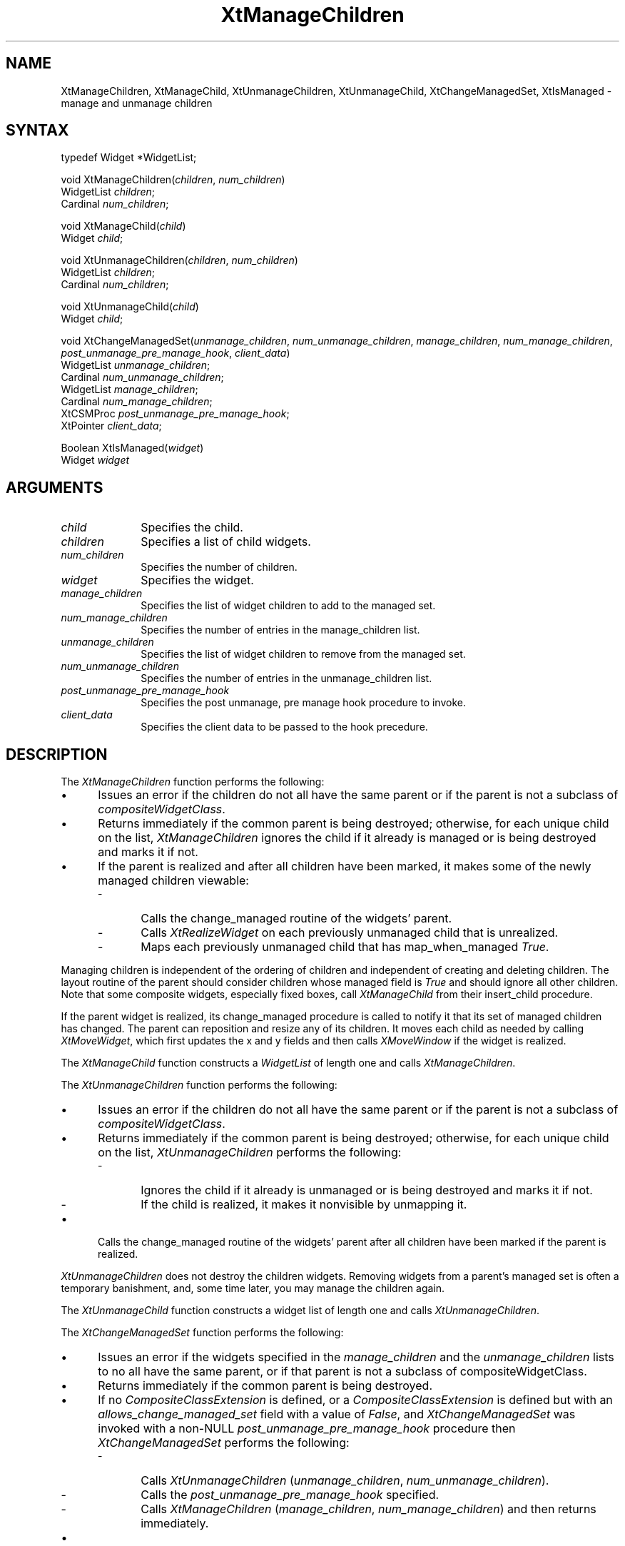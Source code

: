 .\" Copyright 1993 X Consortium
.\"
.\" Permission is hereby granted, free of charge, to any person obtaining
.\" a copy of this software and associated documentation files (the
.\" "Software"), to deal in the Software without restriction, including
.\" without limitation the rights to use, copy, modify, merge, publish,
.\" distribute, sublicense, and/or sell copies of the Software, and to
.\" permit persons to whom the Software is furnished to do so, subject to
.\" the following conditions:
.\"
.\" The above copyright notice and this permission notice shall be
.\" included in all copies or substantial portions of the Software.
.\"
.\" THE SOFTWARE IS PROVIDED "AS IS", WITHOUT WARRANTY OF ANY KIND,
.\" EXPRESS OR IMPLIED, INCLUDING BUT NOT LIMITED TO THE WARRANTIES OF
.\" MERCHANTABILITY, FITNESS FOR A PARTICULAR PURPOSE AND NONINFRINGEMENT.
.\" IN NO EVENT SHALL THE X CONSORTIUM BE LIABLE FOR ANY CLAIM, DAMAGES OR
.\" OTHER LIABILITY, WHETHER IN AN ACTION OF CONTRACT, TORT OR OTHERWISE,
.\" ARISING FROM, OUT OF OR IN CONNECTION WITH THE SOFTWARE OR THE USE OR
.\" OTHER DEALINGS IN THE SOFTWARE.
.\"
.\" Except as contained in this notice, the name of the X Consortium shall
.\" not be used in advertising or otherwise to promote the sale, use or
.\" other dealings in this Software without prior written authorization
.\" from the X Consortium.
.ds tk X Toolkit
.ds xT X Toolkit Intrinsics \- C Language Interface
.ds xI Intrinsics
.ds xW X Toolkit Athena Widgets \- C Language Interface
.ds xL Xlib \- C Language X Interface
.ds xC Inter-Client Communication Conventions Manual
.ds Rn 3
.ds Vn 2.2
.hw XtManage-Children XtManage-Child XtUnmanage-Children XtUnmanage-Child XtChange-ManagedSet XtIs-Managed wid-get
.na
.de Ds
.nf
.\\$1D \\$2 \\$1
.ft 1
.ps \\n(PS
.\".if \\n(VS>=40 .vs \\n(VSu
.\".if \\n(VS<=39 .vs \\n(VSp
..
.de De
.ce 0
.if \\n(BD .DF
.nr BD 0
.in \\n(OIu
.if \\n(TM .ls 2
.sp \\n(DDu
.fi
..
.de FD
.LP
.KS
.TA .5i 3i
.ta .5i 3i
.nf
..
.de FN
.fi
.KE
.LP
..
.de IN		\" send an index entry to the stderr
..
.de C{
.KS
.nf
.D
.\"
.\"	choose appropriate monospace font
.\"	the imagen conditional, 480,
.\"	may be changed to L if LB is too
.\"	heavy for your eyes...
.\"
.ie "\\*(.T"480" .ft L
.el .ie "\\*(.T"300" .ft L
.el .ie "\\*(.T"202" .ft PO
.el .ie "\\*(.T"aps" .ft CW
.el .ft R
.ps \\n(PS
.ie \\n(VS>40 .vs \\n(VSu
.el .vs \\n(VSp
..
.de C}
.DE
.R
..
.de Pn
.ie t \\$1\fB\^\\$2\^\fR\\$3
.el \\$1\fI\^\\$2\^\fP\\$3
..
.de ZN
.ie t \fB\^\\$1\^\fR\\$2
.el \fI\^\\$1\^\fP\\$2
..
.de NT
.ne 7
.ds NO Note
.if \\n(.$>$1 .if !'\\$2'C' .ds NO \\$2
.if \\n(.$ .if !'\\$1'C' .ds NO \\$1
.ie n .sp
.el .sp 10p
.TB
.ce
\\*(NO
.ie n .sp
.el .sp 5p
.if '\\$1'C' .ce 99
.if '\\$2'C' .ce 99
.in +5n
.ll -5n
.R
..
.		\" Note End -- doug kraft 3/85
.de NE
.ce 0
.in -5n
.ll +5n
.ie n .sp
.el .sp 10p
..
.ny0
.TH XtManageChildren 3Xt "Release 6" "X Version 11" "XT FUNCTIONS"
.SH NAME
XtManageChildren, XtManageChild, XtUnmanageChildren, XtUnmanageChild, XtChangeManagedSet, XtIsManaged \- manage and unmanage children
.SH SYNTAX
typedef Widget *WidgetList;
.sp
void XtManageChildren(\fIchildren\fP, \fInum_children\fP)
.br
      WidgetList \fIchildren\fP;
.br
      Cardinal \fInum_children\fP;
.LP
void XtManageChild(\fIchild\fP)
.br
      Widget \fIchild\fP;
.LP
void XtUnmanageChildren(\fIchildren\fP, \fInum_children\fP)
.br
      WidgetList \fIchildren\fP;
.br
      Cardinal \fInum_children\fP;
.LP
void XtUnmanageChild(\fIchild\fP)
.br
      Widget \fIchild\fP;
.LP
void XtChangeManagedSet(\fIunmanage_children\fP, \fInum_unmanage_children\fP, \fImanage_children\fP, \fInum_manage_children\fP, \fIpost_unmanage_pre_manage_hook\fP, \fIclient_data\fP)
.br
      WidgetList \fIunmanage_children\fP;
.br
      Cardinal \fInum_unmanage_children\fP;
.br
      WidgetList \fImanage_children\fP;
.br
      Cardinal \fInum_manage_children\fP;
.br
      XtCSMProc \fIpost_unmanage_pre_manage_hook\fP;
.br
      XtPointer \fIclient_data\fP;
.LP
Boolean XtIsManaged(\fIwidget\fP)
.br
      Widget \fIwidget\fP
.SH ARGUMENTS
.IP \fIchild\fP 1i
Specifies the child.
.IP \fIchildren\fP 1i
Specifies a list of child widgets.
.IP \fInum_children\fP 1i
Specifies the number of children.
.IP \fIwidget\fP 1i
Specifies the widget.
.IP \fImanage_children\fP 1i
Specifies the list of widget children to add to the managed set.
.IP \fInum_manage_children\fP 1i
Specifies the number of entries in the manage_children list.
.IP \fIunmanage_children\fP 1i
Specifies the list of widget children to remove from the managed set.
.IP \fInum_unmanage_children\fP 1i
Specifies the number of entries in the unmanage_children list.
.IP \fIpost_unmanage_pre_manage_hook\fP 1i
Specifies the post unmanage, pre manage hook procedure to invoke.
.IP \fIclient_data\fP 1i
Specifies the client data to be passed to the hook precedure.
.SH DESCRIPTION
The
.ZN XtManageChildren
function performs the following:
.IP \(bu 5
Issues an error if the children do not all have the same parent or
if the parent is not a subclass of 
.ZN compositeWidgetClass .
.IP \(bu 5
Returns immediately if the common parent is being destroyed;
otherwise, for each unique child on the list,
.ZN XtManageChildren
ignores the child if it already is managed or is being destroyed
and marks it if not.
.IP \(bu 5
If the parent is realized and after all children have been marked,
it makes some of the newly managed children viewable:
.RS
.IP \- 5
Calls the change_managed routine of the widgets' parent.
.IP \- 5
Calls
.ZN XtRealizeWidget
on each previously unmanaged child that is unrealized.
.IP \- 5
Maps each previously unmanaged child that has map_when_managed 
.ZN True .
.RE
.LP
Managing children is independent of the ordering of children and
independent of creating and deleting children.
The layout routine of the parent
should consider children whose managed field is
.ZN True 
and should ignore all other children.
Note that some composite widgets, especially fixed boxes, call
.ZN XtManageChild
from their insert_child procedure.
.LP
If the parent widget is realized,
its change_managed procedure is called to notify it
that its set of managed children has changed.
The parent can reposition and resize any of its children.
It moves each child as needed by calling 
.ZN XtMoveWidget ,
which first updates the x and y fields and then calls
.ZN XMoveWindow
if the widget is realized.
.LP
The
.ZN XtManageChild
function constructs a
.ZN WidgetList
of length one and calls
.ZN XtManageChildren .
.LP
The
.ZN XtUnmanageChildren
function performs the following:
.IP \(bu 5
Issues an error if the children do not all have the same parent
or if the parent is not a subclass of 
.ZN compositeWidgetClass .
.IP \(bu 5
Returns immediately if the common parent is being destroyed;
otherwise, for each unique child on the list, 
.ZN XtUnmanageChildren
performs the following:
.RS
.IP \- 5
Ignores the child if it already is unmanaged or is being destroyed
and marks it if not.
.IP \- 5
If the child is realized,
it makes it nonvisible by unmapping it.
.RE
.IP \(bu 5
Calls the change_managed routine of the widgets' parent
after all children have been marked
if the parent is realized.
.LP
.ZN XtUnmanageChildren
does not destroy the children widgets.
Removing widgets from a parent's managed set is often a temporary banishment,
and, some time later, you may manage the children again.
.LP
The
.ZN XtUnmanageChild
function constructs a widget list
of length one and calls
.ZN XtUnmanageChildren .
.LP
The
.ZN XtChangeManagedSet
function performs the following:
.IP \(bu 5
Issues an error if the widgets specified in the \fImanage_children\fP
and the \fIunmanage_children\fP lists to no all have the same parent, or
if that parent is not a subclass of compositeWidgetClass.
.IP \(bu 5
Returns immediately if the common parent is being destroyed.
.IP \(bu 5
If no
.ZN CompositeClassExtension
is defined, or a
.ZN CompositeClassExtension
is defined but with an \fIallows_change_managed_set\fP field with a
value of
.ZN False ,
and
.ZN XtChangeManagedSet 
was invoked with a non-NULL \fIpost_unmanage_pre_manage_hook\fP procedure 
then
.ZN XtChangeManagedSet
performs the following:
.RS
.IP \- 5
Calls
.ZN XtUnmanageChildren
(\fIunmanage_children\fP, \fInum_unmanage_children\fP).
.IP \- 5
Calls the \fIpost_unmanage_pre_manage_hook\fP specified.
.IP \- 5
Calls
.ZN XtManageChildren
(\fImanage_children\fP, \fInum_manage_children\fP) and then returns
immediately.
.RE
.IP \(bu 5
Otherwise, if a
.ZN CompositeClassExtension
is defined with an \fIallows_change_managed_set\fP field with a value of
.ZN True ,
or if no
.ZN CompositeClassExtension
is defined, and
.ZN XtChangeManagedSet was invoked with a NULL 
\fIpost_unmanage_pre_manage_hook\fP procedure, then the following is
performed:
.RS
.IP \- 5
For each child on the \fIunmanage_children\fP list; if the child is
already unmanaged or is being destroyed it is ignored, otherwise it
is marked as being unmanaged and if it is realized it is made nonvisible
by being unmapped.
.IP \- 5
If the \fIpost_unmanage_pre_manage_hook\fP procdedure is non-NULL then
it is invoked as specified.
.IP \- 5
For each child on the \fImanage_children\fP list; if the child is
already managed or it is being destroyed it is ignored, otherwise it
is marked as managed
.RE
.IP \(bu 5
If the parent is realized and after all children have been marked, the
change_managed method of the parent is invoked and subsequently some
of the newly managed children are made viewable by:
.RS
.IP \- 5
Calling
.ZN XtRealizeWidget
on each of the previously unmanaged child that is unrealized.
.IP \- 5
Mapping each previously unmanaged child that has \fImap_when_managed\fP
.ZN True .
.RE
.LP
The
.ZN XtIsManaged
function returns
.ZN True
if the specified widget is of class RectObj or any subclass thereof and
is managed, or
.ZN False
otherwise.
.SH "SEE ALSO"
XtMapWidget(3Xt),
XtRealizeWidget(3Xt)
.br
\fI\*(xT\fP
.br
\fI\*(xL\fP
